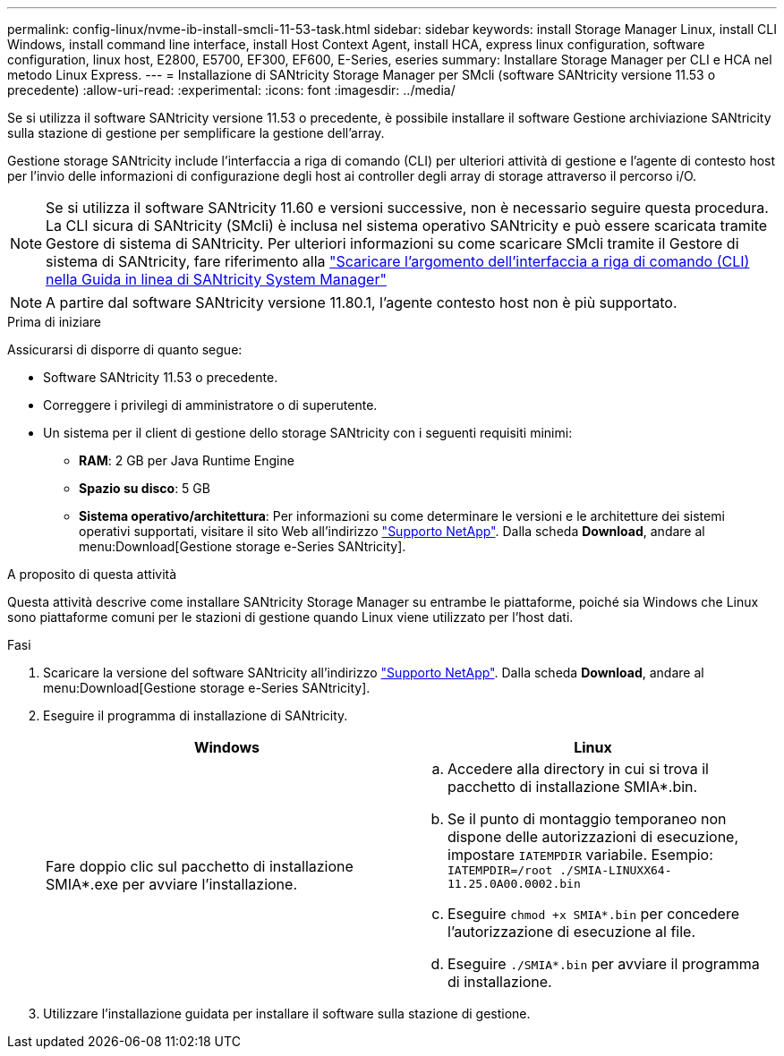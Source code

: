 ---
permalink: config-linux/nvme-ib-install-smcli-11-53-task.html 
sidebar: sidebar 
keywords: install Storage Manager Linux, install CLI Windows, install command line interface, install Host Context Agent, install HCA, express linux configuration, software configuration, linux host, E2800, E5700, EF300, EF600, E-Series, eseries 
summary: Installare Storage Manager per CLI e HCA nel metodo Linux Express. 
---
= Installazione di SANtricity Storage Manager per SMcli (software SANtricity versione 11.53 o precedente)
:allow-uri-read: 
:experimental: 
:icons: font
:imagesdir: ../media/


[role="lead"]
Se si utilizza il software SANtricity versione 11.53 o precedente, è possibile installare il software Gestione archiviazione SANtricity sulla stazione di gestione per semplificare la gestione dell'array.

Gestione storage SANtricity include l'interfaccia a riga di comando (CLI) per ulteriori attività di gestione e l'agente di contesto host per l'invio delle informazioni di configurazione degli host ai controller degli array di storage attraverso il percorso i/O.


NOTE: Se si utilizza il software SANtricity 11.60 e versioni successive, non è necessario seguire questa procedura. La CLI sicura di SANtricity (SMcli) è inclusa nel sistema operativo SANtricity e può essere scaricata tramite Gestore di sistema di SANtricity. Per ulteriori informazioni su come scaricare SMcli tramite il Gestore di sistema di SANtricity, fare riferimento alla link:https://docs.netapp.com/us-en/e-series-santricity/sm-settings/download-cli.html["Scaricare l'argomento dell'interfaccia a riga di comando (CLI) nella Guida in linea di SANtricity System Manager"^]


NOTE: A partire dal software SANtricity versione 11.80.1, l'agente contesto host non è più supportato.

.Prima di iniziare
Assicurarsi di disporre di quanto segue:

* Software SANtricity 11.53 o precedente.
* Correggere i privilegi di amministratore o di superutente.
* Un sistema per il client di gestione dello storage SANtricity con i seguenti requisiti minimi:
+
** *RAM*: 2 GB per Java Runtime Engine
** *Spazio su disco*: 5 GB
** *Sistema operativo/architettura*: Per informazioni su come determinare le versioni e le architetture dei sistemi operativi supportati, visitare il sito Web all'indirizzo http://mysupport.netapp.com["Supporto NetApp"^]. Dalla scheda *Download*, andare al menu:Download[Gestione storage e-Series SANtricity].




.A proposito di questa attività
Questa attività descrive come installare SANtricity Storage Manager su entrambe le piattaforme, poiché sia Windows che Linux sono piattaforme comuni per le stazioni di gestione quando Linux viene utilizzato per l'host dati.

.Fasi
. Scaricare la versione del software SANtricity all'indirizzo http://mysupport.netapp.com["Supporto NetApp"^]. Dalla scheda *Download*, andare al menu:Download[Gestione storage e-Series SANtricity].
. Eseguire il programma di installazione di SANtricity.
+
|===
| Windows | Linux 


 a| 
Fare doppio clic sul pacchetto di installazione SMIA*.exe per avviare l'installazione.
 a| 
.. Accedere alla directory in cui si trova il pacchetto di installazione SMIA*.bin.
.. Se il punto di montaggio temporaneo non dispone delle autorizzazioni di esecuzione, impostare `IATEMPDIR` variabile. Esempio: `IATEMPDIR=/root ./SMIA-LINUXX64-11.25.0A00.0002.bin`
.. Eseguire `chmod +x SMIA*.bin` per concedere l'autorizzazione di esecuzione al file.
.. Eseguire `./SMIA*.bin` per avviare il programma di installazione.


|===
. Utilizzare l'installazione guidata per installare il software sulla stazione di gestione.

